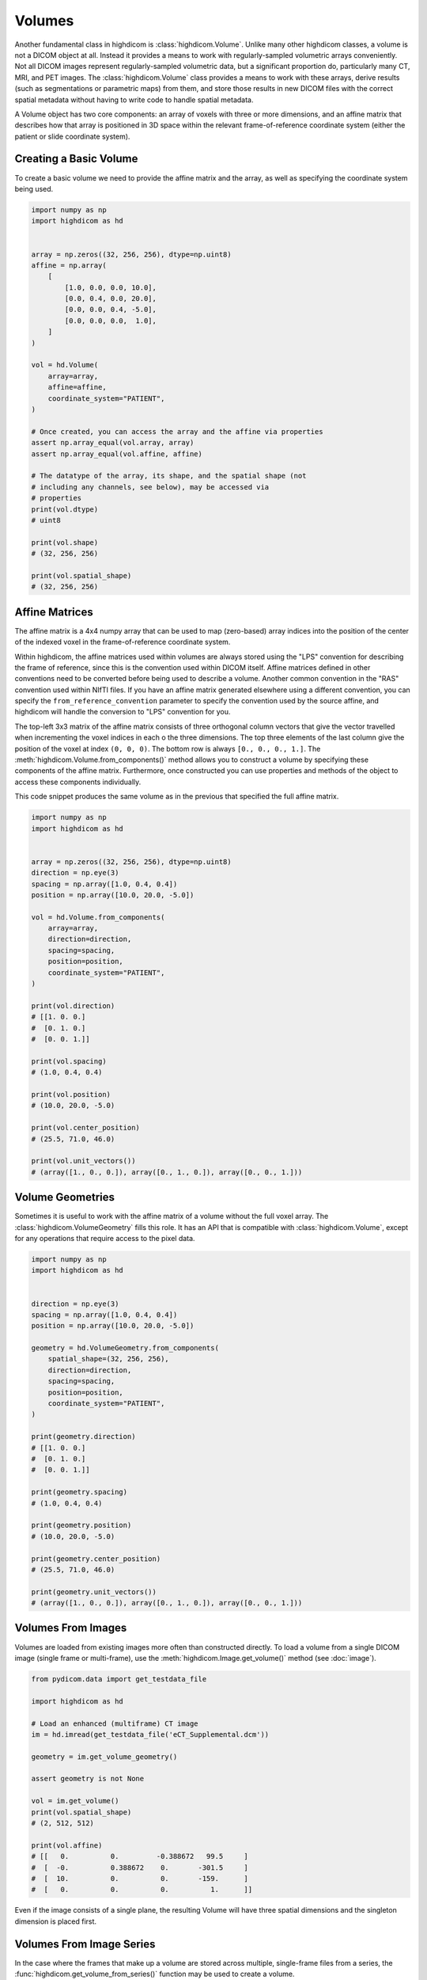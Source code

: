 .. _volume:

Volumes
=======

Another fundamental class in highdicom is :class:`highdicom.Volume`. Unlike
many other highdicom classes, a volume is not a DICOM object at all. Instead it
provides a means to work with regularly-sampled volumetric arrays conveniently.
Not all DICOM images represent regularly-sampled volumetric data, but a
significant proportion do, particularly many CT, MRI, and PET images. The
:class:`highdicom.Volume` class provides a means to work with these arrays,
derive results (such as segmentations or parametric maps) from them, and store
those results in new DICOM files with the correct spatial metadata without
having to write code to handle spatial metadata.

A Volume object has two core components: an array of voxels with three or more
dimensions, and an affine matrix that describes how that array is positioned in
3D space within the relevant frame-of-reference coordinate system (either the
patient or slide coordinate system).

Creating a Basic Volume
-----------------------

To create a basic volume we need to provide the affine matrix and the array, as
well as specifying the coordinate system being used.

.. code-block:: python

    import numpy as np
    import highdicom as hd


    array = np.zeros((32, 256, 256), dtype=np.uint8)
    affine = np.array(
        [
            [1.0, 0.0, 0.0, 10.0],
            [0.0, 0.4, 0.0, 20.0],
            [0.0, 0.0, 0.4, -5.0],
            [0.0, 0.0, 0.0,  1.0],
        ]
    )

    vol = hd.Volume(
        array=array,
        affine=affine,
        coordinate_system="PATIENT",
    )

    # Once created, you can access the array and the affine via properties
    assert np.array_equal(vol.array, array)
    assert np.array_equal(vol.affine, affine)

    # The datatype of the array, its shape, and the spatial shape (not
    # including any channels, see below), may be accessed via
    # properties
    print(vol.dtype)
    # uint8

    print(vol.shape)
    # (32, 256, 256)

    print(vol.spatial_shape)
    # (32, 256, 256)

Affine Matrices
---------------

The affine matrix is a 4x4 numpy array that can be used to map (zero-based)
array indices into the position of the center of the indexed voxel in the
frame-of-reference coordinate system.

Within highdicom, the affine matrices used within volumes are always stored
using the "LPS" convention for describing the frame of reference, since this is
the convention used within DICOM itself. Affine matrices defined in other
conventions need to be converted before being used to describe a volume.
Another common convention in the "RAS" convention used within NIfTI files. If
you have an affine matrix generated elsewhere using a different convention, you
can specify the ``from_reference_convention`` parameter to specify the
convention used by the source affine, and highdicom will handle the conversion
to "LPS" convention for you.

The top-left 3x3 matrix of the affine matrix consists of three orthogonal
column vectors that give the vector travelled when incrementing the voxel
indices in each o the three dimensions. The top three elements of the last
column give the position of the voxel at index ``(0, 0, 0)``. The bottom row is
always ``[0., 0., 0., 1.]``. The :meth:`highdicom.Volume.from_components()`
method allows you to construct a volume by specifying these components of the
affine matrix. Furthermore, once constructed you can use properties and methods
of the object to access these components individually.

This code snippet produces the same volume as in the previous that specified
the full affine matrix.

.. code-block:: python

    import numpy as np
    import highdicom as hd


    array = np.zeros((32, 256, 256), dtype=np.uint8)
    direction = np.eye(3)
    spacing = np.array([1.0, 0.4, 0.4])
    position = np.array([10.0, 20.0, -5.0])

    vol = hd.Volume.from_components(
        array=array,
        direction=direction,
        spacing=spacing,
        position=position,
        coordinate_system="PATIENT",
    )

    print(vol.direction)
    # [[1. 0. 0.]
    #  [0. 1. 0.]
    #  [0. 0. 1.]]

    print(vol.spacing)
    # (1.0, 0.4, 0.4)

    print(vol.position)
    # (10.0, 20.0, -5.0)

    print(vol.center_position)
    # (25.5, 71.0, 46.0)

    print(vol.unit_vectors())
    # (array([1., 0., 0.]), array([0., 1., 0.]), array([0., 0., 1.]))

Volume Geometries
-----------------

Sometimes it is useful to work with the affine matrix of a volume without the
full voxel array. The :class:`highdicom.VolumeGeometry` fills this role. It has
an API that is compatible with :class:`highdicom.Volume`, except for any
operations that require access to the pixel data.

.. code-block:: python

    import numpy as np
    import highdicom as hd


    direction = np.eye(3)
    spacing = np.array([1.0, 0.4, 0.4])
    position = np.array([10.0, 20.0, -5.0])

    geometry = hd.VolumeGeometry.from_components(
        spatial_shape=(32, 256, 256),
        direction=direction,
        spacing=spacing,
        position=position,
        coordinate_system="PATIENT",
    )

    print(geometry.direction)
    # [[1. 0. 0.]
    #  [0. 1. 0.]
    #  [0. 0. 1.]]

    print(geometry.spacing)
    # (1.0, 0.4, 0.4)

    print(geometry.position)
    # (10.0, 20.0, -5.0)

    print(geometry.center_position)
    # (25.5, 71.0, 46.0)

    print(geometry.unit_vectors())
    # (array([1., 0., 0.]), array([0., 1., 0.]), array([0., 0., 1.]))

Volumes From Images
-------------------

Volumes are loaded from existing images more often than constructed
directly. To load a volume from a single DICOM image (single frame or
multi-frame), use the :meth:`highdicom.Image.get_volume()` method (see
:doc:`image`).

.. code-block:: python

    from pydicom.data import get_testdata_file

    import highdicom as hd

    # Load an enhanced (multiframe) CT image
    im = hd.imread(get_testdata_file('eCT_Supplemental.dcm'))

    geometry = im.get_volume_geometry()

    assert geometry is not None

    vol = im.get_volume()
    print(vol.spatial_shape)
    # (2, 512, 512)

    print(vol.affine)
    # [[   0.          0.         -0.388672   99.5     ]
    #  [  -0.          0.388672    0.       -301.5     ]
    #  [  10.          0.          0.       -159.      ]
    #  [   0.          0.          0.          1.      ]]

Even if the image consists of a single plane, the resulting Volume will have
three spatial dimensions and the singleton dimension is placed first.

Volumes From Image Series
-------------------------

In the case where the frames that make up a volume are stored across multiple,
single-frame files from a series, the
:func:`highdicom.get_volume_from_series()` function may be used to create a
volume.

.. code-block:: python

    import pydicom
    from pydicom.data import get_testdata_file

    import highdicom as hd

    # Three test files from pydicom that form a volume
    ct_files = [
        get_testdata_file('dicomdirtests/77654033/CT2/17136'),
        get_testdata_file('dicomdirtests/77654033/CT2/17196'),
        get_testdata_file('dicomdirtests/77654033/CT2/17166'),
    ]
    ct_series = [pydicom.dcmread(f) for f in ct_files]

    vol = get_volume_from_series(ct_series)

Array Manipulation
------------------

Since the volume's array is just a NumPy array, it can be manipulated just like
any other numpy array to process the image. However, any operation that changes
the array's shape is not allowed because changing the shape requires changing
the affine matrix.

.. code-block:: python

    import numpy as np
    import highdicom as hd


    vol = hd.Volume.from_components(
        array=np.random.randint(0, 100, size=(32, 256, 256), dtype=np.uint8),
        direction=np.eye(3),
        spacing=[1., 0.4, 0.4],
        position=[10., 20., 30.],
        coordinate_system="PATIENT",
    )

    # OK
    vol.array = vol.array + 10.0

    # OK
    vol.array /= 100

    # OK
    vol.array = np.exp(vol.array / 1000)

    # Disallowed, changes shape
    vol.array = vol.array[:10]

The above operations edit the volume in-place. If you want to create a new
volume with a new array but the same geometry as an existing volume, use the
:meth:`highdicom.Volume.with_array()` method.

Indexing
--------

Volumes can be indexed along their spatial dimensions using square brackets in
a largely similar way to any NumPy array. This operation crops the array and
also updates the affine matrix to reflect the effect of the crop. However,
there is one important change: spatial dimensions can be reduced to size one
but never removed by indexing (volumes always have three spatial dimensions).

.. code-block:: python

    import numpy as np
    import highdicom as hd


    vol = hd.Volume.from_components(
        array=np.random.randint(0, 100, size=(32, 256, 256), dtype=np.uint8),
        direction=np.eye(3),
        spacing=[1., 0.4, 0.4],
        position=[10., 20., 30.],
        coordinate_system="PATIENT",
    )

    cropped = vol[:10]
    print(cropped.shape)
    # (10, 256, 256)

    cropped = vol[10]
    print(cropped.shape)
    # (1, 256, 256)

    cropped = vol[:, 20:100, -80:]
    print(cropped.shape)
    # (32, 80, 80)

    cropped = vol[:, :, 200:120:-1]
    print(cropped.shape)
    # (32, 256, 80)

Spatial Operations
------------------

The :class:`highdicom.Volume` class provides a number of spatial operations
that manipulate the array and correctly update the affine matrix to reflect the
change. Currently these only include operations that do not require resampling
of the array:

* :meth:`highdicom.Volume.crop_to_spatial_shape()`, center-crops to a given
  spatial shape.
* :meth:`highdicom.Volume.flip_spatial()`, flips along certain axes.
* :meth:`highdicom.Volume.match_geometry()`, given a second volume (or volume
  geometry) manipulate the volume by axis permutations, flips, crops and/or
  pads (but no resampling) to match the geometry of the first volume to that of
  the second volume.
* :meth:`highdicom.Volume.pad()`, pads the array along spatial dimensions.
* :meth:`highdicom.Volume.pad_to_spatial_shape()`, pad to a given spatial
  shape.
* :meth:`highdicom.Volume.pad_or_crop_to_spatial_shape()`, ensures a given
  spatial shape via padding and/or center cropping.
* :meth:`highdicom.Volume.permute_spatial_axes()`, permute (transpose) the
  array dimensions.
* :meth:`highdicom.Volume.random_flip_spatial()`, randomly flip one or more
  spatial axes.
* :meth:`highdicom.Volume.random_permute_spatial_axes()`, randomly permute
  (transpose) the array dimensions.
* :meth:`highdicom.Volume.random_spatial_crop()`, randomly generate a crop of a
  given size.

Patient Orientation
-------------------

For volumes in the patient frame-of-reference coordinate system, the "patient
orientation" describes how the axes of the volume align with the axes of the
patient coordinate system, which are defined from left-to-right,
anterior-to-posterior, and foot-to-head, in that order. The axes of the volume
do not need to be exactly aligned with the frame-of-reference axes to be
described using a patient orientation; if they are not the closest match is
used. For example, the patient orientation "FPL" means that the first axis of
the volume is most closely aligned with the head-to-foot direction, the second
axis of the volume is most closely aligned with the anterior-to-posterior
direction, and the third axis is most closely aligned with the right-to-left
direction.

Patient orientations may be used to describe a volume, and the
:meth:`highdicom.Volume.to_patient_orientation()` is used to manipulate
a volume to align with the given patient orientation as well as possible via
permutations and flips.

Patient orientations may be represented as strings or as tuples of the
:class:`highdicom.PatientOrientationValuesBiped` class.

.. code-block:: python

    from pydicom.data import get_testdata_file

    import highdicom as hd

    # Load an enhanced (multiframe) CT image
    im = hd.imread(get_testdata_file('eCT_Supplemental.dcm'))

    vol = im.get_volume()

    print(vol.get_closest_patient_orientation())
    # (<PatientOrientationValuesBiped.H: 'H'>, <PatientOrientationValuesBiped.P: 'P'>, <PatientOrientationValuesBiped.R: 'R'>)

    vol = vol.to_patient_orientation("LAF")

    print(vol.get_closest_patient_orientation())
    # (<PatientOrientationValuesBiped.L: 'L'>, <PatientOrientationValuesBiped.A: 'A'>, <PatientOrientationValuesBiped.F: 'F'>)

Channels
--------

In addition to the three spatial dimensions, a volume may have further
non-spatial dimensions that are referred to as "channels". Channel dimensions
are stacked after the spatial dimensions in the volume's pixel array. The
meaning of each channel is explicitly described in the volume. Common uses for
channels include RGB channels in color images, optical paths in microscopy
images, or contrast phases in radiology images.

The :class:`highdicom.ChannelDescriptor` class is used to describe the meaning
of a single channel dimension. Where possible, it is recommended to use DICOM
attributes to describe channels. A DICOM keyword or the corresponding tag value
may be passed to the :class:`highdicom.ChannelDescriptor` constructor.

When using a DICOM attribute, each channel of the volume is associated with a
particular value for that attribute. For example, if the descriptor uses the
"OpticalPathIdentifier" attribute, each channel will be associated with a
string. Alternatively if an integer-valued attribute like "SegmentNumber" is
used, each channel will be associated with an integer. We refer to this type as
the descriptor's "value type".

This code snippet creates channel descriptors using some DICOM attribute, and
checks the corresponding value types:

.. code-block:: python

    import highdicom as hd


    # Channel descriptor using the "OpticalPathIdentifier"
    optical_path_descriptor = hd.ChannelDescriptor('OpticalPathIdentifier')

    # Using the hexcode for the attribute is equivalent
    optical_path_descriptor = hd.ChannelDescriptor(0x0048_0106)

    # Channel descriptor using the "DiffusionBValue"
    bvalue_descriptor = hd.ChannelDescriptor('DiffusionBValue')

    # Check that the value types are as expected
    print(optical_path_descriptor.value_type)
    # <class 'str'>

    print(bvalue_descriptor.value_type)
    # <class 'float'>

Alternatively, it is possible to define custom identifiers that do not use a
DICOM attribute. In this case, you must specify the value type yourself. The
value type must be either ``int``, ``str``, or ``float`` (or a sub-type of one
of these types), or an enumerated type derived from the Python standard library
``enum.Enum``.

.. code-block:: python

   from enum import Enum
   import highdicom as hd

   # A custom descriptor using integer values
   custom_int_descriptor = hd.ChannelDescriptor(
       'my_int_descriptor',
       is_custom=True,
       value_type=int,
   )

   # A custom descriptor using an enumerated type
   class MyEnum(Enum):
       VALUE1 = "VALUE1"
       VALUE2 = "VALUE2"

   custom_enum_descriptor = hd.ChannelDescriptor(
       'my_enum_descriptor',
       is_custom=True,
       value_type=MyEnum,
   )

One very common channel descriptor that does not correspond to a DICOM
attribute is RGB color channels. The enum :class:`highdicom.RGBColorChannels`
is used as the value type for volumes with color channels, and the descriptor
for this channel is provided as a constant in
``highdicom.RGB_COLOR_CHANNEL_DESCRIPTOR``.

To create a volume with channels, you must provide a dictionary that contains,
for each channel dimension, the channel descriptor and the values of each
channel along that dimension:

.. code-block:: python

    import numpy as np
    import highdicom as hd

    # Array with three spatial dimensions plus 3 color channels and 4 optical
    # paths
    array = np.random.randint(0, 10, size=(1, 50, 50, 3, 4))

    # Names of the 4 optical paths
    path_names = ['path1', 'path2', 'path3', 'path4']

    vol = hd.Volume.from_components(
        direction=np.eye(3),
        center_position=[98.1, 78.4, 23.1],
        spacing=[2.0, 0.5, 0.5],
        coordinate_system="SLIDE",
        array=array,
        channels={
            hd.RGB_COLOR_CHANNEL_DESCRIPTOR: ['R', 'G', 'B'],
            'OpticalPathIdentifier': path_names
        },
    )

    # The total shape of the volume includes the channel dimensions
    assert vol.shape == (1, 50, 50, 3, 4)

    # But the spatial shape excludes them
    assert vol.spatial_shape == (1, 50, 50)

    # The channel shape includes only the channel dimensions, not the spatial
    # dimensions
    assert vol.channel_shape == (3, 4)
    assert vol.number_of_channel_dimensions == 2

    # You can access the descriptors like this
    assert vol.channel_descriptors == (
        hd.RGB_COLOR_CHANNEL_DESCRIPTOR,
        hd.ChannelDescriptor('OpticalPathIdentifier'),
    )

The order of the items in the dictionary is significant and must match the
order of the channel dimensions in the array.

For most purposes, a volume with channels can be treated just like one without.
All spatial operations (including indexing) only alter the array along the
spatial dimensions and leave the channel dimensions unchanged. A separate set
of methods are used to alter the channel dimensions:

* :meth:`highdicom.Volume.get_channel()`: Get a new volume containing just one
  channel of the original volume for a given channel value.
* :meth:`highdicom.Volume.get_channel_values()`: Get the channel values for a
  given channel dimension.
* :meth:`highdicom.Volume.permute_channel_axes()`: Permute the channels
  dimensions to a given order specified by the descriptors.
* :meth:`highdicom.Volume.permute_channel_axes_by_index()`: Permute the channel
  dimensions to a given order specified by the channel dimension index.

This snippet, using the same volume as above, demonstrates how to use these
methods:

.. code-block:: python

    import numpy as np
    import highdicom as hd

    # Array with three spatial dimensions plus 3 color channels and 4 optical
    # paths
    array = np.random.randint(0, 10, size=(1, 50, 50, 3, 4))

    # Names of the 4 optical paths
    path_names = ['path1', 'path2', 'path3', 'path4']

    vol = hd.Volume.from_components(
        direction=np.eye(3),
        center_position=[98.1, 78.4, 23.1],
        spacing=[2.0, 0.5, 0.5],
        coordinate_system="SLIDE",
        array=array,
        channels={
            hd.RGB_COLOR_CHANNEL_DESCRIPTOR: ['R', 'G', 'B'],
            'OpticalPathIdentifier': path_names
        },
    )

    assert (
        vol.get_channel_values('OpticalPathIdentifier') ==
        path_names
    )

    # Get a new volume containing just optical path 'path2'
    path_2_vol = vol.get_channel(OpticalPathIdentifier='path2')

    # Swap the two channel axes by descriptor
    permuted_vol = vol.permute_channel_axes(
        ['OpticalPathIdentifier', 'RGBColorChannel']
    )

    # Swap the two channel axes by index
    permuted_vol = vol.permute_channel_axes_by_index([1, 0])

Full Example
------------

This full example presents a typical workflow of how volumes are used within
highdicom. First, a volume is extracted from an existing image. Then it is
manipulated to prepare it for some automated analysis tool (a simple example
segmentation in this case). The tool's output is placed back into a volume,
which is then passed to the constructor of a highdicom class to ensure that the
spatial metadata in the output object is correct.

.. code-block:: python

    import numpy as np

    from pydicom.sr.codedict import codes
    from pydicom import pixel_array
    from pydicom.data import get_testdata_file
    from pydicom.uid import JPEGLSLossless

    import highdicom as hd


    def complex_segmentation_tool(arr: np.ndarray) -> np.ndarray:
        """This is a stand-in for a generic segmentation tool.

        We assume that the tool has certain requirements on the input array, in
        this case that it has patient orientation "FLP" and a shape of (2, 400,
        400).

        Further, we assume that the tool takes in a numpy array and returns a
        binary segmentation that is pixel-for-pixel aligned with its input array
        (i.e. the tool itself does not do any further spatial manipulation.

        """
        # Basic thresholding as a simple example
        return arr > 0

    # Load an enhanced (multiframe) CT image
    im = hd.imread(get_testdata_file('eCT_Supplemental.dcm'))

    # Load the input volume
    original_volume = im.get_volume()

    # Manipulate the original volume to give a suitable input for the tool
    input_volume = (
        original_volume
        .to_patient_orientation("FLP")
        .crop_to_spatial_shape((2, 400, 400))
    )

    # Run the "complex segmentation tool"
    seg_array = complex_segmentation_tool(input_volume.array)

    # Since the seg array shares its geometry with the inupt array, we can combine
    # the two to create a volume of the segmentation array
    seg_volume = input_volume.with_array(seg_array)

    algorithm_identification = hd.AlgorithmIdentificationSequence(
        name='Complex Segmentation Tool',
        version='v1.0',
        family=codes.cid7162.ArtificialIntelligence
    )

    # metadata needed for a segmentation
    brain_description = hd.seg.SegmentDescription(
        segment_number=1,
        segment_label='brain',
        segmented_property_category=codes.SCT.Organ,
        segmented_property_type=codes.SCT.Brain,
        algorithm_type=hd.seg.SegmentAlgorithmTypeValues.AUTOMATIC,
        algorithm_identification=algorithm_identification,
    )

    # Use the segmentation volume as input to create a DICOM Segmentation
    seg_dataset = hd.seg.Segmentation(
        pixel_array=seg_volume,
        source_images=[im],
        segmentation_type=hd.seg.SegmentationTypeValues.LABELMAP,
        segment_descriptions=[brain_description],
        series_instance_uid=hd.UID(),
        series_number=1,
        sop_instance_uid=hd.UID(),
        instance_number=1,
        manufacturer='Complex Segmentations Plc.',
        manufacturer_model_name='Complex Segmentation Tool',
        software_versions='0.0.1',
        device_serial_number='1234567890',
        transfer_syntax_uid=JPEGLSLossless,
        series_description='Example Segmentation of CT',
    )

    seg_dataset.save_as('segmentation.dcm')

    # Alternatively, it may be desirable to match the geometry of the output
    # segmentation image to that of the input image. This will "undo" the
    # cropping and axis permutation operations done to the image volume above.
    seg_volume_matched = seg_volume.match_geometry(original_volume)

    # Use the segmentation volume as input to create a DICOM Segmentation
    seg_dataset_matched = hd.seg.Segmentation(
        pixel_array=seg_volume_matched,
        source_images=[im],
        segmentation_type=hd.seg.SegmentationTypeValues.LABELMAP,
        segment_descriptions=[brain_description],
        series_instance_uid=hd.UID(),
        series_number=1,
        sop_instance_uid=hd.UID(),
        instance_number=1,
        manufacturer='Complex Segmentations Plc.',
        manufacturer_model_name='Complex Segmentation Tool',
        software_versions='0.0.1',
        device_serial_number='1234567890',
        transfer_syntax_uid=JPEGLSLossless,
        series_description='Example Segmentation of CT',
    )

    seg_dataset_matched.save_as('segmentation_matched.dcm')

Volumes To/From NIfTI Files
---------------------------

`NIfTI`_ is a file format used to store volumetric imaging data. It arose from
neuro-imaging but is now used in other areas of radiology and beyond. When
converting between highdicom Volumes and NIfTI files, it is critical to
remember to account for the difference in convention used to specify the
frame-of-reference coordinate system: highdicom (and DICOM) uses "LPS"
convention, NIfTI uses "RAS" convention.

We plan to add tools to handle this conversion in the near future, but for now
these snippets should correctly handle simple situations converting to and from
NIfTI using the `nibabel`_ package.

Reading a volume from a NIfTI:

.. code-block:: python

   import nibabel as nib
   import highdicom as hd


   nifti_path = '/path/to/nifti.nii'  # or .nii.gz
   nifti = nib.load(nifti_path)

   vol = hd.Volume(
       array=nifti.get_fdata(),
       affine=nifti.affine,
       coordinate_system="PATIENT",
       from_reference_convention='RAS',
   )

Writing a volume to a NIfTI file:

.. code-block:: python

    import nibabel
    import highdicom as hd


    vol = Volume(...)

    nifti = nib.Nifti1Image(
        vol.array,
        vol.get_affine('RAS'),
    )

    nifti_path = '/path/to/nifti.nii'  # or .nii.gz
    nib.save(nifti, nifti_path)

Volumes To/From ITK Images
--------------------------

`ITK`_ is a widely-used library for volumetric image processing. Its ``Image``
class shares many similarities with our :class:`highdicom.Volume` class. Like
highdicom, ITK uses the "LPS" convention. However, when converting to and from
NumPy arrays, ITK reverses the order of dimensions. It is important to account
for this when performing conversions.

We plan to add tools to handle this conversion in the near future, but for now
these snippets should correctly handle simple situations converting to and from
ITK Images.

Creating a volume from an ITK Image:

.. code-block:: python

    import itk
    import numpy as np
    import highdicom as hd


    im = itk.image(...)

    # Reverse array dimension order
    array = np.transpose(itk.array_from_image(im), [2, 1, 0])

    vol2 = hd.Volume.from_components(
        array=array,
        direction=np.asarray(im.GetDirection()),
        spacing=np.asarray(im.GetSpacing()),
        position=np.asarray(im.GetOrigin()),
        coordinate_system="PATIENT"
    )

Creating an ITK Image from a Volume:

.. code-block:: python

    import itk
    import numpy as np
    import highdicom as hd


    vol = hd.Volume(...)

    # Reverse array dimension order
    array = np.transpose(vol.array, [2, 1, 0])

    im = itk.image_from_array(array)
    im.SetOrigin(vol.position)
    im.SetDirection(vol.direction)
    im.SetSpacing(vol.spacing)


.. _`NIfTI`: https://nifti.nimh.nih.gov/
.. _`ITK`: https://itk.org/
.. _`nibabel`: https://nipy.org/nibabel/

